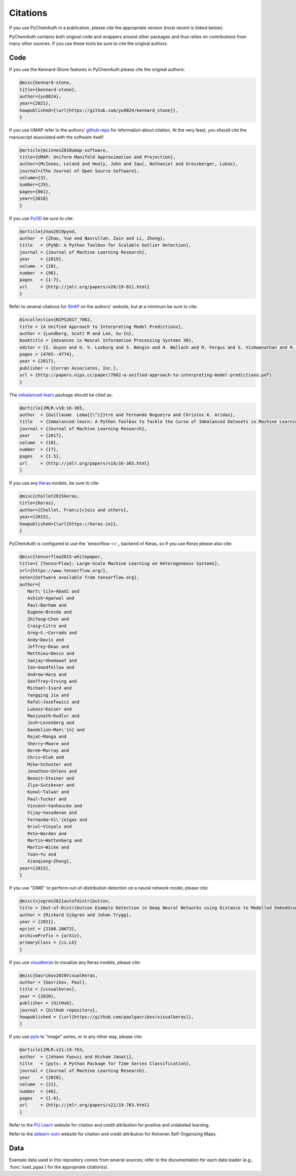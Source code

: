 Citations
=========

If you use PyChemAuth in a publication, please cite the appropriate version (most recent is linked below).

.. image:: https://zenodo.org/badge/331207062.svg
   :target: https://zenodo.org/badge/latestdoi/331207062

PyChemAuth contains both original code and wrappers around other packages and thus relies on contributions from many other sources.
If you use these tools be sure to cite the original authors.

Code
####

If you use the Kennard-Stone features in PyChemAuth please cite the original authors:

.. code-block:: bibtex

   @misc{kennard-stone,
   title={kennard-stone},
   author={yu9824},
   year={2021},
   howpublished={\url{https://github.com/yu9824/kennard_stone}},
   }

If you use UMAP refer to the authors' `github repo <https://github.com/lmcinnes/umap>`_ for information about citation.
At the very least, you should cite the manuscript associated with the software itself:

.. code-block:: bibtex

   @article{mcinnes2018umap-software,
   title={UMAP: Uniform Manifold Approximation and Projection},
   author={McInnes, Leland and Healy, John and Saul, Nathaniel and Grossberger, Lukas},
   journal={The Journal of Open Source Software},
   volume={3},
   number={29},
   pages={861},
   year={2018}
   }

If you use `PyOD <https://pyod.readthedocs.io/en/latest/>`_ be sure to cite:

.. code-block:: bibtex

   @article{zhao2019pyod,
   author  = {Zhao, Yue and Nasrullah, Zain and Li, Zheng},
   title   = {PyOD: A Python Toolbox for Scalable Outlier Detection},
   journal = {Journal of Machine Learning Research},
   year    = {2019},
   volume  = {20},
   number  = {96},
   pages   = {1-7},
   url     = {http://jmlr.org/papers/v20/19-011.html}
   }

Refer to several citations for `SHAP <https://github.com/slundberg/shap>`_ on the authors' website, but at a minimum be sure to cite:

.. code-block:: bibtex

   @incollection{NIPS2017_7062,
   title = {A Unified Approach to Interpreting Model Predictions},
   author = {Lundberg, Scott M and Lee, Su-In},
   booktitle = {Advances in Neural Information Processing Systems 30},
   editor = {I. Guyon and U. V. Luxburg and S. Bengio and H. Wallach and R. Fergus and S. Vishwanathan and R. Garnett},
   pages = {4765--4774},
   year = {2017},
   publisher = {Curran Associates, Inc.},
   url = {http://papers.nips.cc/paper/7062-a-unified-approach-to-interpreting-model-predictions.pdf}
   }

The `imbalanced-learn <https://imbalanced-learn.org/stable/index.html>`_ package should be cited as:

.. code-block:: bibtex

   @article{JMLR:v18:16-365,
   author  = {Guillaume  Lema{{\^i}}tre and Fernando Nogueira and Christos K. Aridas},
   title   = {Imbalanced-learn: A Python Toolbox to Tackle the Curse of Imbalanced Datasets in Machine Learning},
   journal = {Journal of Machine Learning Research},
   year    = {2017},
   volume  = {18},
   number  = {17},
   pages   = {1-5},
   url     = {http://jmlr.org/papers/v18/16-365.html}
   }

If you use any `Keras <https://keras.io/>`_ models, be sure to cite:

.. code-block:: bibtex

   @misc{chollet2015keras,
   title={Keras},
   author={Chollet, Fran\c{c}ois and others},
   year={2015},
   howpublished={\url{https://keras.io}},
   }

PyChemAuth is configured to use the `tensorflow <>`_ backend of Keras, so if you use Keras please also cite:

.. code-block:: bibtex

   @misc{tensorflow2015-whitepaper,
   title={ {TensorFlow}: Large-Scale Machine Learning on Heterogeneous Systems},
   url={https://www.tensorflow.org/},
   note={Software available from tensorflow.org},
   author={
      Mart\'{i}n~Abadi and
      Ashish~Agarwal and
      Paul~Barham and
      Eugene~Brevdo and
      Zhifeng~Chen and
      Craig~Citro and
      Greg~S.~Corrado and
      Andy~Davis and
      Jeffrey~Dean and
      Matthieu~Devin and
      Sanjay~Ghemawat and
      Ian~Goodfellow and
      Andrew~Harp and
      Geoffrey~Irving and
      Michael~Isard and
      Yangqing Jia and
      Rafal~Jozefowicz and
      Lukasz~Kaiser and
      Manjunath~Kudlur and
      Josh~Levenberg and
      Dandelion~Man\'{e} and
      Rajat~Monga and
      Sherry~Moore and
      Derek~Murray and
      Chris~Olah and
      Mike~Schuster and
      Jonathon~Shlens and
      Benoit~Steiner and
      Ilya~Sutskever and
      Kunal~Talwar and
      Paul~Tucker and
      Vincent~Vanhoucke and
      Vijay~Vasudevan and
      Fernanda~Vi\'{e}gas and
      Oriol~Vinyals and
      Pete~Warden and
      Martin~Wattenberg and
      Martin~Wicke and
      Yuan~Yu and
      Xiaoqiang~Zheng},
   year={2015},
   }

If you use "DIME" to perform out-of-distribution detection on a neural network model, please cite:

.. code-block:: bibtex

   @misc{sjogren2021outofdistribution,
   title = {Out-of-Distribution Example Detection in Deep Neural Networks using Distance to Modelled Embedding},
   author = {Rickard Sjögren and Johan Trygg},
   year = {2021},
   eprint = {2108.10673},
   archivePrefix = {arXiv},
   primaryClass = {cs.LG}
   }

If you use `visualkeras <https://github.com/paulgavrikov/visualkeras>`_ to visualize any Keras models, please cite:

.. code-block:: bibtex

   @misc{Gavrikov2020VisualKeras,
   author = {Gavrikov, Paul},
   title = {visualkeras},
   year = {2020},
   publisher = {GitHub},
   journal = {GitHub repository},
   howpublished = {\url{https://github.com/paulgavrikov/visualkeras}},
   }

If you use `pyts <https://pyts.readthedocs.io/en/stable/index.html>`_ to "image" series, or in any other way, please cite:

.. code-block:: bibtex

   @article{JMLR:v21:19-763,
   author  = {Johann Faouzi and Hicham Janati},
   title   = {pyts: A Python Package for Time Series Classification},
   journal = {Journal of Machine Learning Research},
   year    = {2020},
   volume  = {21},
   number  = {46},
   pages   = {1-6},
   url     = {http://jmlr.org/papers/v21/19-763.html}
   }

Refer to the `PU Learn <https://github.com/pulearn/pulearn>`_ website for citation and credit attribution for positive and unlabeled learning.

Refer to the `sklearn-som <https://sklearn-som.readthedocs.io/en/latest/>`_ website for citation and credit attribution for Kohonen Self-Organizing Maps.

Data
####

Example data used in this repository comes from several sources; refer to the documentation for each data loader (e.g., :func:`load_pgaa`) for the appropriate citation(s).
